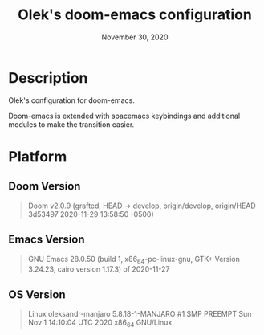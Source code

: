 #+TITLE:   Olek's doom-emacs configuration
#+DATE:    November 30, 2020
#+STARTUP: inlineimages nofold showall

* Table of Contents :TOC_3:noexport:

* Description
Olek's configuration for doom-emacs.

Doom-emacs is extended with spacemacs keybindings and additional modules to make the transition easier.

* Platform
** Doom Version
#+begin_quote
Doom v2.0.9 (grafted, HEAD -> develop, origin/develop, origin/HEAD 3d53497 2020-11-29 13:58:50 -0500)
#+end_quote

** Emacs Version
#+begin_quote
GNU Emacs 28.0.50 (build 1, x86_64-pc-linux-gnu, GTK+ Version 3.24.23, cairo version 1.17.3) of 2020-11-27
#+end_quote

** OS Version
#+begin_quote
Linux oleksandr-manjaro 5.8.18-1-MANJARO #1 SMP PREEMPT Sun Nov 1 14:10:04 UTC 2020 x86_64 GNU/Linux
#+end_quote
